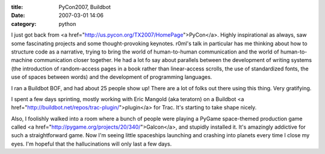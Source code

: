 :title: PyCon2007, Buildbot
:date: 2007-03-01 14:06
:category: python

I just got back from <a href="http://us.pycon.org/TX2007/HomePage">PyCon</a>.
Highly inspirational as always, saw some fascinating projects and some
thought-provoking keynotes. r0ml's talk in particular has me thinking about
how to structure code as a narrative, trying to bring the world of
human-to-human communication and the world of human-to-machine communication
closer together. He had a lot fo say about parallels between the development
of writing systems (the introduction of random-access pages in a book rather
than linear-access scrolls, the use of standardized fonts, the use of spaces
between words) and the development of programming languages.

I ran a Buildbot BOF, and had about 25 people show up! There are a lot of
folks out there using this thing. Very gratifying.

I spent a few days sprinting, mostly working with Eric Mangold (aka teratorn)
on a Buildbot <a href="http://buildbot.net/repos/trac-plugin/">plugin</a> for
Trac. It's starting to take shape nicely.

Also, I foolishly walked into a room where a bunch of people were playing a
PyGame space-themed production game called <a
href="http://pygame.org/projects/20/340/">Galcon</a>, and stupidly installed
it. It's amazingly addictive for such a straightforward game. Now I'm seeing
little spaceships launching and crashing into planets every time I close my
eyes. I'm hopeful that the hallucinations will only last a few days.


